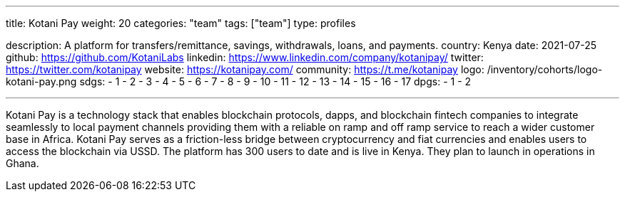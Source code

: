 ---
title: Kotani Pay
weight: 20
categories: "team"
tags: ["team"]
type: profiles

description: A platform for transfers/remittance, savings, withdrawals, loans, and payments.
country: Kenya
date: 2021-07-25
github: https://github.com/KotaniLabs
linkedin: https://www.linkedin.com/company/kotanipay/
twitter: https://twitter.com/kotanipay
website: https://kotanipay.com/
community: https://t.me/kotanipay
logo: /inventory/cohorts/logo-kotani-pay.png
sdgs:
    - 1
    - 2
    - 3
    - 4
    - 5
    - 6
    - 7
    - 8
    - 9
    - 10
    - 11
    - 12
    - 13
    - 14
    - 15
    - 16
    - 17
dpgs:
    - 1
    - 2

---

Kotani Pay is a technology stack that enables blockchain protocols, dapps, and blockchain fintech companies to integrate seamlessly to local payment channels providing them with a reliable on ramp and off ramp service to reach a wider customer base in Africa.
Kotani Pay serves as a friction-less bridge between cryptocurrency and fiat currencies and enables users to access the blockchain via USSD.
The platform has 300 users to date and is live in Kenya.
They plan to launch in operations in Ghana.
